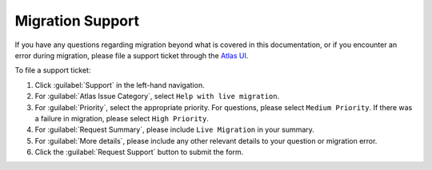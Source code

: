Migration Support
-----------------

If you have any questions regarding migration beyond what is covered
in this documentation, or if you encounter an error during migration, please
file a support ticket through the `Atlas UI <https://cloud.mongodb.com>`_.

To file a support ticket:

#. Click :guilabel:`Support` in the left-hand navigation.

#. For :guilabel:`Atlas Issue Category`, select ``Help with live migration``.

#. For :guilabel:`Priority`, select the appropriate priority. For questions,
   please select ``Medium Priority``. If there was a failure in migration,
   please select ``High Priority``.

#. For :guilabel:`Request Summary`, please include ``Live Migration`` in
   your summary.

#. For :guilabel:`More details`, please include any other relevant details to
   your question or migration error.

#. Click the :guilabel:`Request Support` button to submit the form.
